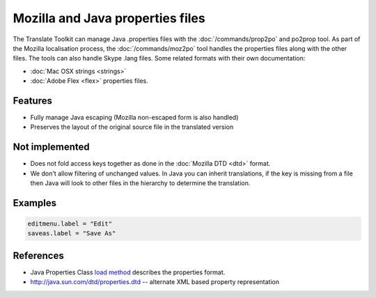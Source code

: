
.. _properties:

Mozilla and Java properties files
*********************************

The Translate Toolkit can manage Java .properties files with the
:doc:`/commands/prop2po` and po2prop tool. As part of the Mozilla localisation
process, the :doc:`/commands/moz2po` tool handles the properties files along
with the other files. The tools can also handle Skype .lang files. Some related
formats with their own documentation:

* :doc:`Mac OSX strings <strings>`
* :doc:`Adobe Flex <flex>` properties files.

.. _properties#features:

Features
========

* Fully manage Java escaping (Mozilla non-escaped form is also handled)
* Preserves the layout of the original source file in the translated version

.. _properties#not_implemented:

Not implemented
===============

* Does not fold access keys together as done in the :doc:`Mozilla DTD <dtd>`
  format.
* We don't allow filtering of unchanged values.  In Java you can inherit
  translations, if the key is missing from a file then Java will look to other
  files in the hierarchy to determine the translation.

.. _properties#examples:

Examples
========

.. code-block:: properties

  editmenu.label = "Edit"
  saveas.label = "Save As"

.. _properties#references:

References
==========

* Java Properties Class `load method
  <http://java.sun.com/j2se/1.5.0/docs/api/java/util/Properties.html#load(java.io.InputStream)>`_
  describes the properties format.
* http://java.sun.com/dtd/properties.dtd -- alternate XML based property
  representation

